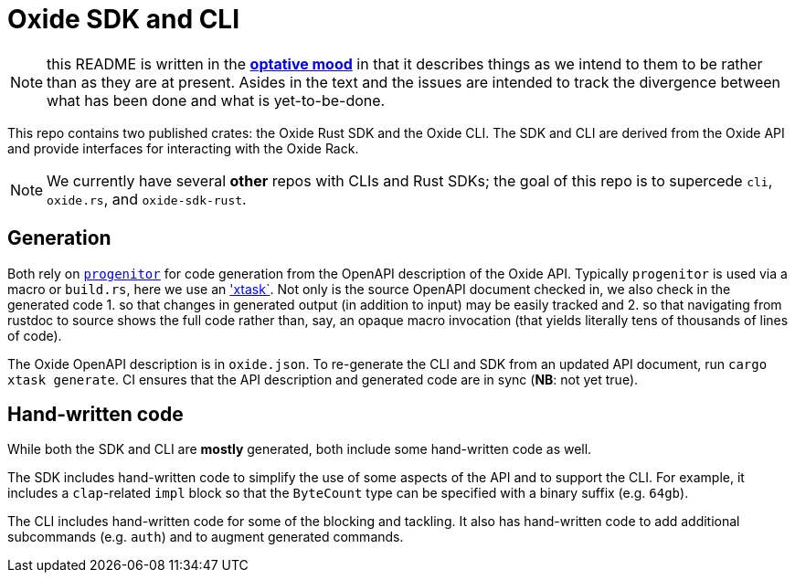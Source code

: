 # Oxide SDK and CLI

NOTE: this README is written in the
https://en.wikipedia.org/wiki/Optative_mood[*optative mood*] in that it
describes things as we intend to them to be rather than as they are at present.
Asides in the text and the issues are intended to track the divergence between
what has been done and what is yet-to-be-done.

This repo contains two published crates: the Oxide Rust SDK and the Oxide CLI.
The SDK and CLI are derived from the Oxide API and provide interfaces for
interacting with the Oxide Rack.

NOTE: We currently have several **other** repos with CLIs and Rust SDKs; the
goal of this repo is to supercede `cli`, `oxide.rs`, and `oxide-sdk-rust`.

## Generation

Both rely on https://github.com/oxidecomputer/progenitor[`progenitor`] for code
generation from the OpenAPI description of the Oxide API. Typically
`progenitor` is used via a macro or `build.rs`, here we use an
https://github.com/matklad/cargo-xtask['xtask`]. Not only is the source OpenAPI
document checked in, we also check in the generated code 1. so that changes in
generated output (in addition to input) may be easily tracked and 2. so that
navigating from rustdoc to source shows the full code rather than, say, an
opaque macro invocation (that yields literally tens of thousands of lines of
code).

The Oxide OpenAPI description is in `oxide.json`. To re-generate the CLI and
SDK from an updated API document, run `cargo xtask generate`. CI ensures that
the API description and generated code are in sync (**NB**: not yet true).

## Hand-written code

While both the SDK and CLI are *mostly* generated, both include some hand-written code as well.

The SDK includes hand-written code to simplify the use of some aspects of the
API and to support the CLI. For example, it includes a `clap`-related `impl`
block so that the `ByteCount` type can be specified with a binary suffix (e.g.
`64gb`).

The CLI includes hand-written code for some of the blocking and tackling. It
also has hand-written code to add additional subcommands (e.g. `auth`) and to
augment generated commands.